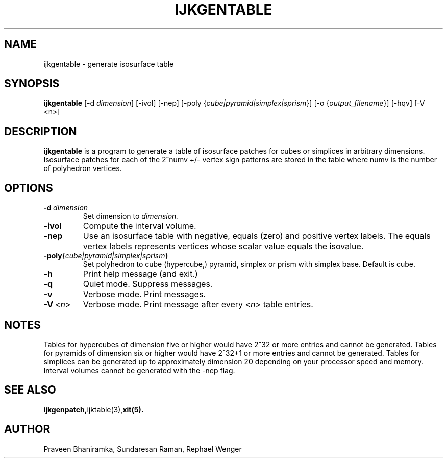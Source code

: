 .TH IJKGENTABLE 1 "16 MAY 2008"
.SH NAME
ijkgentable \- generate isosurface table
.SH SYNOPSIS
.B ijkgentable 
[-d \fIdimension\fR] [-ivol] [-nep] 
[-poly {\fIcube|pyramid|simplex|sprism\fR}]
[-o {\fIoutput_filename\fR}]
.RB "[\-hqv]"
[-V <n>]
.SH DESCRIPTION
.B ijkgentable
is a program to generate a table of isosurface patches
for cubes or simplices in arbitrary dimensions.
Isosurface patches for each of the 2^numv +/- vertex sign patterns
are stored in the table where numv is the number of polyhedron vertices.
.SH OPTIONS
.TP
.BR "\-d\ " "\fIdimension\fR"
Set dimension to
.I dimension.
.TP
.BR "-ivol"
Compute the interval volume.
.TP
.BR "-nep"
Use an isosurface table with negative, equals (zero) and positive
vertex labels.
The equals vertex labels represents vertices whose scalar value
equals the isovalue.
.TP
.BR \-poly {\fIcube|pyramid|simplex|sprism\fR}
Set polyhedron to cube (hypercube,) pyramid, simplex
or prism with simplex base.
Default is cube.
.TP
.BR \-h
Print help message (and exit.)
.TP
.BR \-q
Quiet mode.  Suppress messages.
.TP
.BR \-v
Verbose mode.  Print messages.
.TP
.BR "\-V\ " <\fIn\fR>
Verbose mode.  Print message after every 
<\fIn\fR> table entries.
.SH NOTES
Tables for hypercubes of dimension five or higher would have 2^32 or more
entries and cannot be generated.
Tables for pyramids of dimension six or higher would have 2^32+1 or more
entries and cannot be generated.
Tables for simplices can be generated up to approximately dimension 20 
depending on your processor speed and memory.
Interval volumes cannot be generated with the -nep flag.
.SH "SEE ALSO"
.BR ijkgenpatch, ijktable(3), xit(5).
.SH AUTHOR
Praveen Bhaniramka, Sundaresan Raman, Rephael Wenger
